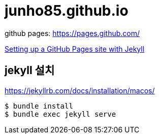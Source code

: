 = junho85.github.io

github pages: https://pages.github.com/

https://docs.github.com/en/github/working-with-github-pages/setting-up-a-github-pages-site-with-jekyll[Setting up a GitHub Pages site with Jekyll]


== jekyll 설치

https://jekyllrb.com/docs/installation/macos/


----
$ bundle install
$ bundle exec jekyll serve
----


